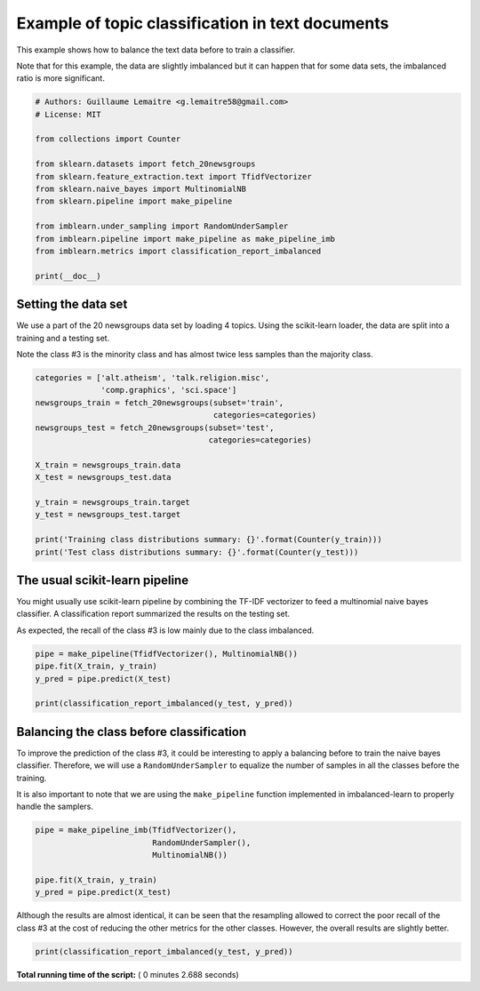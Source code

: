 

.. _sphx_glr_auto_examples_applications_plot_topic_classication.py:


=================================================
Example of topic classification in text documents
=================================================

This example shows how to balance the text data before to train a classifier.

Note that for this example, the data are slightly imbalanced but it can happen
that for some data sets, the imbalanced ratio is more significant.




.. code-block:: python


    # Authors: Guillaume Lemaitre <g.lemaitre58@gmail.com>
    # License: MIT

    from collections import Counter

    from sklearn.datasets import fetch_20newsgroups
    from sklearn.feature_extraction.text import TfidfVectorizer
    from sklearn.naive_bayes import MultinomialNB
    from sklearn.pipeline import make_pipeline

    from imblearn.under_sampling import RandomUnderSampler
    from imblearn.pipeline import make_pipeline as make_pipeline_imb
    from imblearn.metrics import classification_report_imbalanced

    print(__doc__)







Setting the data set
##############################################################################


We use a part of the 20 newsgroups data set by loading 4 topics. Using the
scikit-learn loader, the data are split into a training and a testing set.

Note the class \#3 is the minority class and has almost twice less samples
than the majority class.



.. code-block:: python


    categories = ['alt.atheism', 'talk.religion.misc',
                  'comp.graphics', 'sci.space']
    newsgroups_train = fetch_20newsgroups(subset='train',
                                          categories=categories)
    newsgroups_test = fetch_20newsgroups(subset='test',
                                         categories=categories)

    X_train = newsgroups_train.data
    X_test = newsgroups_test.data

    y_train = newsgroups_train.target
    y_test = newsgroups_test.target

    print('Training class distributions summary: {}'.format(Counter(y_train)))
    print('Test class distributions summary: {}'.format(Counter(y_test)))





.. rst-class:: sphx-glr-script-out

 Out::

    Training class distributions summary: Counter({2: 593, 1: 584, 0: 480, 3: 377})
    Test class distributions summary: Counter({2: 394, 1: 389, 0: 319, 3: 251})


The usual scikit-learn pipeline
##############################################################################


You might usually use scikit-learn pipeline by combining the TF-IDF
vectorizer to feed a multinomial naive bayes classifier. A classification
report summarized the results on the testing set.

As expected, the recall of the class \#3 is low mainly due to the class
imbalanced.



.. code-block:: python


    pipe = make_pipeline(TfidfVectorizer(), MultinomialNB())
    pipe.fit(X_train, y_train)
    y_pred = pipe.predict(X_test)

    print(classification_report_imbalanced(y_test, y_pred))





.. rst-class:: sphx-glr-script-out

 Out::

    pre       rec       spe        f1       geo       iba       sup

              0       0.67      0.94      0.86      0.79      0.81      0.64       319
              1       0.96      0.92      0.99      0.94      0.97      0.93       389
              2       0.87      0.98      0.94      0.92      0.93      0.85       394
              3       0.97      0.36      1.00      0.52      0.92      0.85       251

    avg / total       0.87      0.84      0.94      0.82      0.91      0.82      1353


Balancing the class before classification
##############################################################################


To improve the prediction of the class \#3, it could be interesting to apply
a balancing before to train the naive bayes classifier. Therefore, we will
use a ``RandomUnderSampler`` to equalize the number of samples in all the
classes before the training.

It is also important to note that we are using the ``make_pipeline`` function
implemented in imbalanced-learn to properly handle the samplers.



.. code-block:: python


    pipe = make_pipeline_imb(TfidfVectorizer(),
                             RandomUnderSampler(),
                             MultinomialNB())

    pipe.fit(X_train, y_train)
    y_pred = pipe.predict(X_test)







Although the results are almost identical, it can be seen that the resampling
allowed to correct the poor recall of the class \#3 at the cost of reducing
the other metrics for the other classes. However, the overall results are
slightly better.



.. code-block:: python


    print(classification_report_imbalanced(y_test, y_pred))




.. rst-class:: sphx-glr-script-out

 Out::

    pre       rec       spe        f1       geo       iba       sup

              0       0.70      0.92      0.88      0.79      0.82      0.66       319
              1       0.97      0.85      0.99      0.90      0.95      0.91       389
              2       0.95      0.88      0.98      0.91      0.95      0.90       394
              3       0.82      0.74      0.96      0.78      0.88      0.77       251

    avg / total       0.87      0.85      0.95      0.86      0.91      0.82      1353


**Total running time of the script:** ( 0 minutes  2.688 seconds)



.. only :: html

 .. container:: sphx-glr-footer


  .. container:: sphx-glr-download

     :download:`Download Python source code: plot_topic_classication.py <plot_topic_classication.py>`



  .. container:: sphx-glr-download

     :download:`Download Jupyter notebook: plot_topic_classication.ipynb <plot_topic_classication.ipynb>`


.. only:: html

 .. rst-class:: sphx-glr-signature

    `Gallery generated by Sphinx-Gallery <https://sphinx-gallery.readthedocs.io>`_
